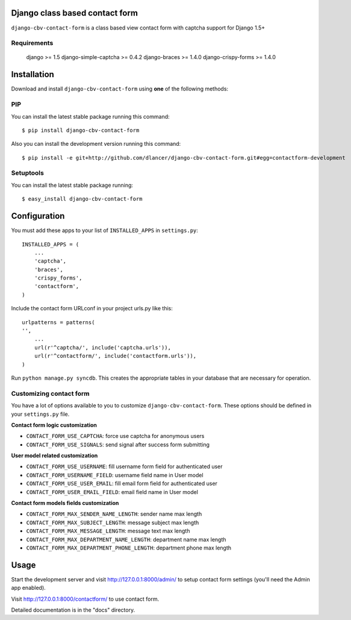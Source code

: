 Django class based contact form
===============================

``django-cbv-contact-form`` is a class based view contact form with captcha support for Django 1.5+

Requirements
------------

    django >= 1.5
    django-simple-captcha >= 0.4.2
    django-braces >= 1.4.0
    django-crispy-forms >= 1.4.0

Installation
============

Download and install ``django-cbv-contact-form`` using **one** of the following methods:

PIP
---

You can install the latest stable package running this command::

    $ pip install django-cbv-contact-form

Also you can install the development version running this command::

    $ pip install -e git+http://github.com/dlancer/django-cbv-contact-form.git#egg=contactform-development

Setuptools
----------

You can install the latest stable package running::

    $ easy_install django-cbv-contact-form

Configuration
=============

You must add these apps to your list of ``INSTALLED_APPS`` in ``settings.py``::

    INSTALLED_APPS = (
        ...
        'captcha',
        'braces',
        'crispy_forms',
        'contactform',
    )

Include the contact form URLconf in your project urls.py like this::

    urlpatterns = patterns(
    '',
        ...
        url(r'^captcha/', include('captcha.urls')),
        url(r'^contactform/', include('contactform.urls')),
    )

Run ``python manage.py syncdb``.  This creates the appropriate tables in your database
that are necessary for operation.

Customizing contact form
------------------------

You have a lot of options available to you to customize ``django-cbv-contact-form``.
These options should be defined in your ``settings.py`` file.

**Contact form logic customization**

- ``CONTACT_FORM_USE_CAPTCHA``: force use captcha for anonymous users

- ``CONTACT_FORM_USE_SIGNALS``: send signal after success form submitting

**User model related customization**

- ``CONTACT_FORM_USE_USERNAME``: fill username form field for authenticated user

- ``CONTACT_FORM_USERNAME_FIELD``: username field name in User model

- ``CONTACT_FORM_USE_USER_EMAIL``: fill email form field for authenticated user

- ``CONTACT_FORM_USER_EMAIL_FIELD``: email field name in User model

**Contact form models fields customization**

- ``CONTACT_FORM_MAX_SENDER_NAME_LENGTH``: sender name max length

- ``CONTACT_FORM_MAX_SUBJECT_LENGTH``: message subject max length
- ``CONTACT_FORM_MAX_MESSAGE_LENGTH``: message text max length

- ``CONTACT_FORM_MAX_DEPARTMENT_NAME_LENGTH``: department name max length
- ``CONTACT_FORM_MAX_DEPARTMENT_PHONE_LENGTH``: department phone max length

Usage
=====

Start the development server and visit http://127.0.0.1:8000/admin/ to setup contact
form settings (you'll need the Admin app enabled).

Visit http://127.0.0.1:8000/contactform/ to use contact form.


Detailed documentation is in the "docs" directory.